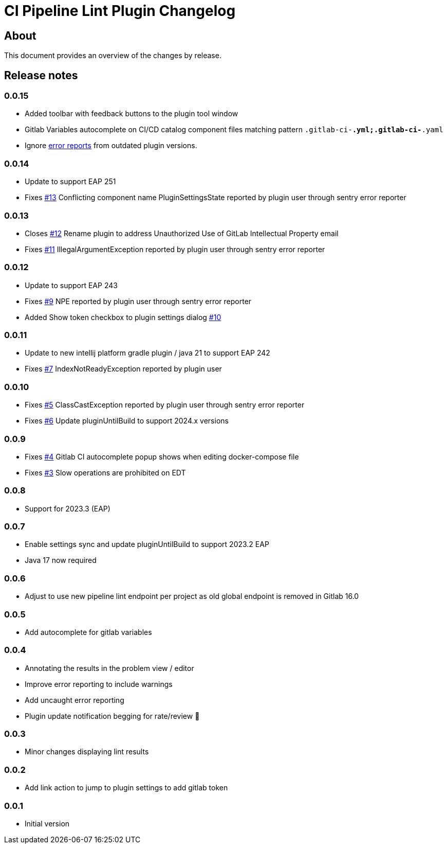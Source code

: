 = CI Pipeline Lint Plugin Changelog

== About

This document provides an overview of the changes by release.

[[releasenotes]]
== Release notes

=== 0.0.15
- Added toolbar with feedback buttons to the plugin tool window
- Gitlab Variables autocomplete on CI/CD catalog component files matching pattern `.gitlab-ci-*.yml;.gitlab-ci-*.yaml`
- Ignore https://plugins.jetbrains.com/plugin/19972-ci-pipeline-lint/docs/feedback.html#automatic-error-reporting[error reports] from outdated plugin versions.


=== 0.0.14
- Update to support EAP 251
- Fixes https://gitlab.com/pablomxnl/gitlab-yaml-pipeline-lint/issues/13[#13] Conflicting component name PluginSettingsState reported by plugin user through sentry error reporter

=== 0.0.13

- Closes https://gitlab.com/pablomxnl/gitlab-yaml-pipeline-lint/-/issues/12[#12] Rename plugin to address Unauthorized Use of GitLab Intellectual Property email
- Fixes https://gitlab.com/pablomxnl/gitlab-yaml-pipeline-lint/-/issues/11[#11] IllegalArgumentException reported by plugin user through sentry error reporter

=== 0.0.12

- Update to support EAP 243
- Fixes https://gitlab.com/pablomxnl/gitlab-yaml-pipeline-lint/-/issues/9[#9] NPE reported by plugin user through sentry error reporter
- Added Show token checkbox to plugin settings dialog https://gitlab.com/pablomxnl/gitlab-yaml-pipeline-lint/-/issues/10[#10]


=== 0.0.11

- Update to new intellij platform gradle plugin / java 21 to support EAP 242
- Fixes https://gitlab.com/pablomxnl/gitlab-yaml-pipeline-lint/-/issues/7[#7] IndexNotReadyException reported by plugin user

=== 0.0.10

- Fixes https://gitlab.com/pablomxnl/gitlab-yaml-pipeline-lint/-/issues/5[#5] ClassCastException reported by plugin user through sentry error reporter
- Fixes https://gitlab.com/pablomxnl/gitlab-yaml-pipeline-lint/-/issues/6[#6] Update pluginUntilBuild to support 2024.x versions

=== 0.0.9

- Fixes https://gitlab.com/pablomxnl/gitlab-yaml-pipeline-lint/-/issues/4[#4] Gitlab CI autocomplete popup shows when editing docker-compose file
- Fixes https://gitlab.com/pablomxnl/gitlab-yaml-pipeline-lint/-/issues/3[#3] Slow operations are prohibited on EDT

=== 0.0.8

- Support for 2023.3 (EAP)

=== 0.0.7

- Enable settings sync and update pluginUntilBuild to support 2023.2 EAP
- Java 17 now required

=== 0.0.6

- Adjust to use new pipeline lint endpoint per project as old global endpoint is removed in Gitlab 16.0

=== 0.0.5

- Add autocomplete for gitlab variables

=== 0.0.4

- Annotating the results in the problem view / editor
- Improve error reporting to include warnings
- Add uncaught error reporting
- Plugin update notification begging for rate/review 🤣

=== 0.0.3

- Minor changes displaying lint results

=== 0.0.2

- Add link action to jump to plugin settings to add gitlab token

=== 0.0.1

- Initial version
